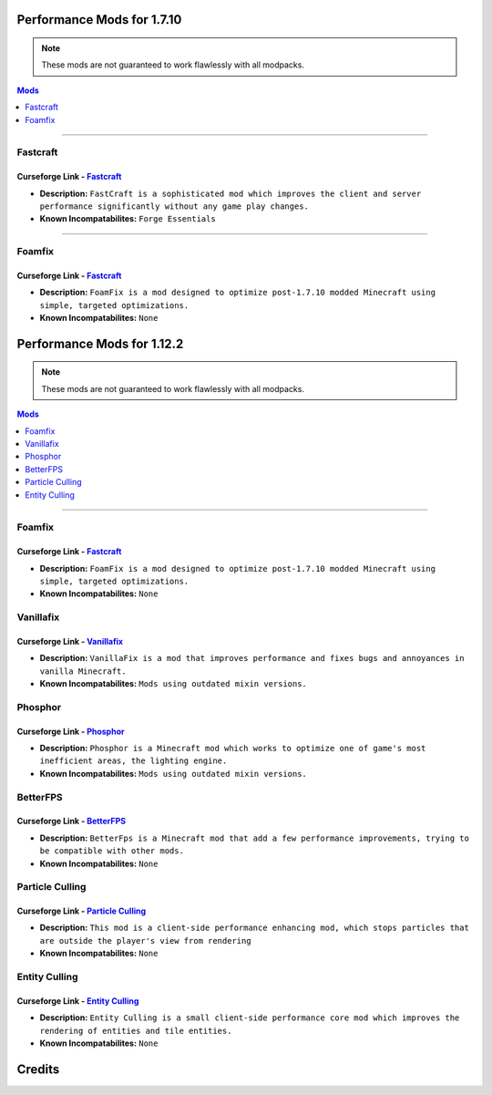 ===========================
Performance Mods for 1.7.10
===========================
.. note::  These mods are not guaranteed to work flawlessly with all modpacks.
.. contents:: Mods
  :depth: 1
  :local:

----

Fastcraft
^^^^^^^^^
Curseforge Link - `Fastcraft <https://www.curseforge.com/minecraft/mc-mods/fastcraft>`__
----------------------------------------------------------------------------------------

* **Description:** ``FastCraft is a sophisticated mod which improves the client and server performance significantly without any game play changes.``
* **Known Incompatabilites:** ``Forge Essentials``

----

Foamfix
^^^^^^^
Curseforge Link - `Fastcraft <https://www.curseforge.com/minecraft/mc-mods/foamfix-optimization-mod>`__
-------------------------------------------------------------------------------------------------------

* **Description:** ``FoamFix is a mod designed to optimize post-1.7.10 modded Minecraft using simple, targeted optimizations.``
* **Known Incompatabilites:** ``None``

===========================
Performance Mods for 1.12.2
===========================
.. note::  These mods are not guaranteed to work flawlessly with all modpacks.
.. contents:: Mods
  :depth: 1
  :local:

----

Foamfix
^^^^^^^
Curseforge Link - `Fastcraft <https://www.curseforge.com/minecraft/mc-mods/foamfix-optimization-mod>`__
-------------------------------------------------------------------------------------------------------

* **Description:** ``FoamFix is a mod designed to optimize post-1.7.10 modded Minecraft using simple, targeted optimizations.``
* **Known Incompatabilites:** ``None``

Vanillafix
^^^^^^^^^^
Curseforge Link - `Vanillafix <https://www.curseforge.com/minecraft/mc-mods/vanillafix>`__
------------------------------------------------------------------------------------------

* **Description:** ``VanillaFix is a mod that improves performance and fixes bugs and annoyances in vanilla Minecraft.``
* **Known Incompatabilites:** ``Mods using outdated mixin versions.``

Phosphor
^^^^^^^^
Curseforge Link - `Phosphor <https://www.curseforge.com/minecraft/mc-mods/phosphor-forge>`__
--------------------------------------------------------------------------------------------

* **Description:** ``Phosphor is a Minecraft mod which works to optimize one of game's most inefficient areas, the lighting engine.``
* **Known Incompatabilites:** ``Mods using outdated mixin versions.``

BetterFPS
^^^^^^^^^
Curseforge Link - `BetterFPS <https://www.curseforge.com/minecraft/mc-mods/betterfps>`__
----------------------------------------------------------------------------------------

* **Description:** ``BetterFps is a Minecraft mod that add a few performance improvements, trying to be compatible with other mods.``
* **Known Incompatabilites:** ``None``

Particle Culling
^^^^^^^^^^^^^^^^
Curseforge Link - `Particle Culling <https://www.curseforge.com/minecraft/mc-mods/particle-culling>`__
-------------------------------------------------------------------------------------------------------

* **Description:** ``This mod is a client-side performance enhancing mod, which stops particles that are outside the player's view from rendering``
* **Known Incompatabilites:** ``None``

Entity Culling
^^^^^^^^
Curseforge Link - `Entity Culling <https://www.curseforge.com/minecraft/mc-mods/entity-culling>`__
-------------------------------------------------------------------------------------------------------

* **Description:** ``Entity Culling is a small client-side performance core mod which improves the rendering of entities and tile entities.``
* **Known Incompatabilites:** ``None``

=======
Credits
=======
